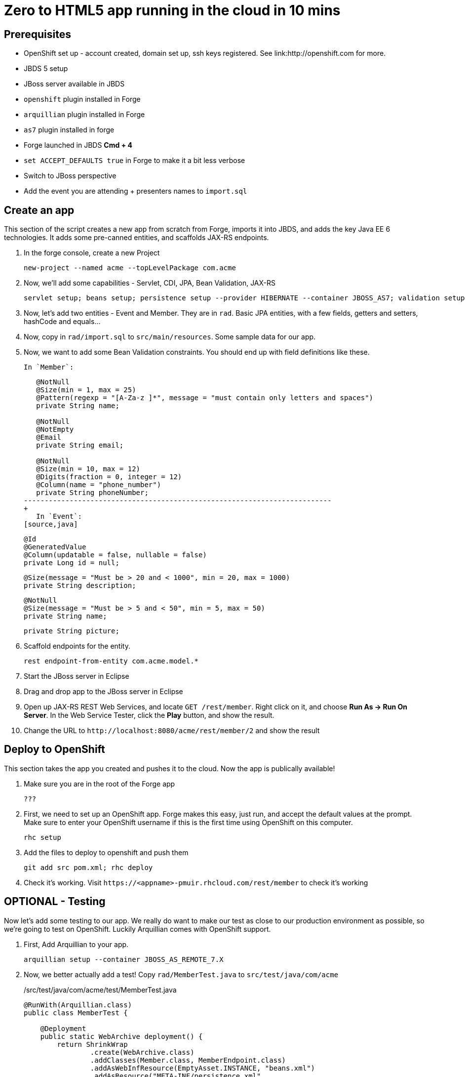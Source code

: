 Zero to HTML5 app running in the cloud in 10 mins
=================================================

Prerequisites
-------------

* OpenShift set up - account created, domain set up, ssh keys registered. See link:http://openshift.com for more.
* JBDS 5 setup
* JBoss server available in JBDS
* `openshift` plugin installed in Forge
* `arquillian` plugin installed in Forge
* `as7` plugin installed in forge
* Forge launched in JBDS *Cmd + 4*
* `set ACCEPT_DEFAULTS true` in Forge to make it a bit less verbose
* Switch to JBoss perspective
* Add the event you are attending + presenters names to `import.sql`

Create an app
-------------

This section of the script creates a new app from scratch from Forge, imports it into JBDS, and adds the key Java EE 6 technologies. It adds some pre-canned entities, and scaffolds JAX-RS endpoints.

1. In the forge console, create a new Project

    new-project --named acme --topLevelPackage com.acme

2. Now, we'll add some capabilities - Servlet, CDI, JPA, Bean Validation, JAX-RS

    servlet setup; beans setup; persistence setup --provider HIBERNATE --container JBOSS_AS7; validation setup --provider HIBERNATE_VALIDATOR; rest setup

3. Now, let's add two entities - Event and Member. They are in `rad`. Basic JPA entities, with a few fields, getters and setters, hashCode and equals...

4. Now, copy in `rad/import.sql` to `src/main/resources`. Some sample data for our app.

4. Now, we want to add some Bean Validation constraints. You should end up with field definitions like these.

   In `Member`:
+
[source,java]
---------------------------------------------------------------------------               
   @NotNull
   @Size(min = 1, max = 25)
   @Pattern(regexp = "[A-Za-z ]*", message = "must contain only letters and spaces")
   private String name;

   @NotNull
   @NotEmpty
   @Email
   private String email;

   @NotNull
   @Size(min = 10, max = 12)
   @Digits(fraction = 0, integer = 12)
   @Column(name = "phone_number")
   private String phoneNumber;
--------------------------------------------------------------------------
+
   In `Event`:
[source,java]
---------------------------------------------------------------------------    
   @Id
   @GeneratedValue
   @Column(updatable = false, nullable = false)
   private Long id = null;

    
   @Size(message = "Must be > 20 and < 1000", min = 20, max = 1000)
   private String description;
   
   @NotNull
   @Size(message = "Must be > 5 and < 50", min = 5, max = 50)
   private String name;

   private String picture;
---------------------------------------------------------------------------    

5. Scaffold endpoints for the entity.

    rest endpoint-from-entity com.acme.model.*

6. Start the JBoss server in Eclipse 

7. Drag and drop app to the JBoss server in Eclipse

8. Open up JAX-RS REST Web Services, and locate `GET /rest/member`. Right click on it, and choose *Run As -> Run On Server*. In the Web Service Tester, click the *Play* button, and show the result.

9. Change the URL to `http://localhost:8080/acme/rest/member/2` and show the result

Deploy to OpenShift 
-------------------

This section takes the app you created and pushes it to the cloud. Now the app is publically available!

1. Make sure you are in the root of the Forge app

   ???

1. First, we need to set up an OpenShift app. Forge makes this easy, just run, and accept the default values at the prompt. Make sure to enter your OpenShift username if this is the first time using OpenShift on this computer.

    rhc setup

2. Add the files to deploy to openshift and push them

    git add src pom.xml; rhc deploy

3. Check it's working. Visit `https://<appname>-pmuir.rhcloud.com/rest/member` to check it's working


OPTIONAL - Testing
------------------

Now let's add some testing to our app. We really do want to make our test as close to our production environment as possible, so we're going to test on OpenShift. Luckily Arquillian comes with OpenShift support. 

1. First, Add Arquillian to your app.

    arquillian setup --container JBOSS_AS_REMOTE_7.X

4. Now, we better actually add a test! Copy `rad/MemberTest.java` to `src/test/java/com/acme`
+
./src/test/java/com/acme/test/MemberTest.java
[source,java]
------------------------------------------------------------------------
@RunWith(Arquillian.class)
public class MemberTest {

    @Deployment
    public static WebArchive deployment() {
	return ShrinkWrap
	        .create(WebArchive.class)
	        .addClasses(Member.class, MemberEndpoint.class)
	        .addAsWebInfResource(EmptyAsset.INSTANCE, "beans.xml")
	        .addAsResource("META-INF/persistence.xml",
	                "META-INF/persistence.xml");
    }

    @Inject
    MemberEndpoint endpoint;

    @Test
    public void testMember() {
	Member member = new Member();
	member.setName("Bob");
	member.setPhoneNumber("07769557110");
	member.setEmail("bob@redhat.com");

	endpoint.create(member);

	List<Member> members = endpoint.listAll();
	Assert.assertTrue(checkBobInList(members));
    }

    private boolean checkBobInList(List<Member> members) {
	for (Member m : members) {
	    if (m.getEmail().equals("bob@redhat.com"))
		return true;
	}
	return false;
    }

}
--------------------------------------------------------------------------

5. Add the Arquillian Maven profile to the Eclipse project. Right click on the project and choose *Maven -> Select Maven Profiles...*. Tick `JBOSS_AS_REMOTE_7.X`.

6. Run the test. Right click on `MemberTest.java` and choose *Run As -> JUnit Test*. Show test passing in JUnit panel, and deployment to JBoss AS.

7. Let's add the view! In Eclipse, right click on `src/main/webapp` and choose *New -> HTML file*, name it `index.html`, choose *Next* and choose the `HTML5 jQuery mobile page` template from the list.

8. Let's finish the view by adding the rest of the code! Copy `rad/index.html` to `src/main/webapp`

